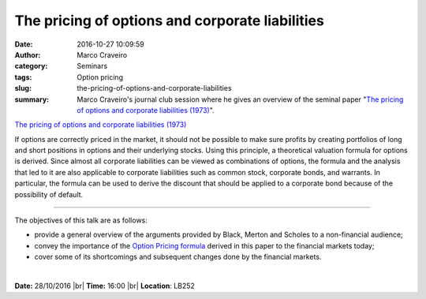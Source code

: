 The pricing of options and corporate liabilities
################################################
:date: 2016-10-27 10:09:59
:author: Marco Craveiro
:category: Seminars
:tags: Option pricing
:slug: the-pricing-of-options-and-corporate-liabilities
:summary: Marco Craveiro's journal club session where he gives an overview of the seminal paper "`The pricing of options and corporate liabilities (1973)`_".

`The pricing of options and corporate liabilities (1973)`_

If options are correctly priced in the market, it should not be
possible to make sure profits by creating portfolios of long and short
positions in options and their underlying stocks. Using this
principle, a theoretical valuation formula for options is derived.
Since almost all corporate liabilities can be viewed as combinations
of options, the formula and the analysis that led to it are also
applicable to corporate liabilities such as common stock, corporate
bonds, and warrants. In particular, the formula can be used to derive
the discount that should be applied to a corporate bond because of the
possibility of default.

-------

The objectives of this talk are as follows:

- provide a general overview of the arguments provided by Black,
  Merton and Scholes to a non-financial audience;
- convey the importance of the `Option Pricing formula
  <https://en.wikipedia.org/wiki/Black%E2%80%93Scholes_model>`__ derived in
  this paper to the financial markets today;
- cover some of its shortcomings and subsequent changes done by the
  financial markets.

|

**Date:** 28/10/2016 |br|
**Time:** 16:00 |br|
**Location**: LB252

.. |br| raw:: html

    <br />


.. _The pricing of options and corporate liabilities (1973): https://www.jstor.org/stable/1831029


